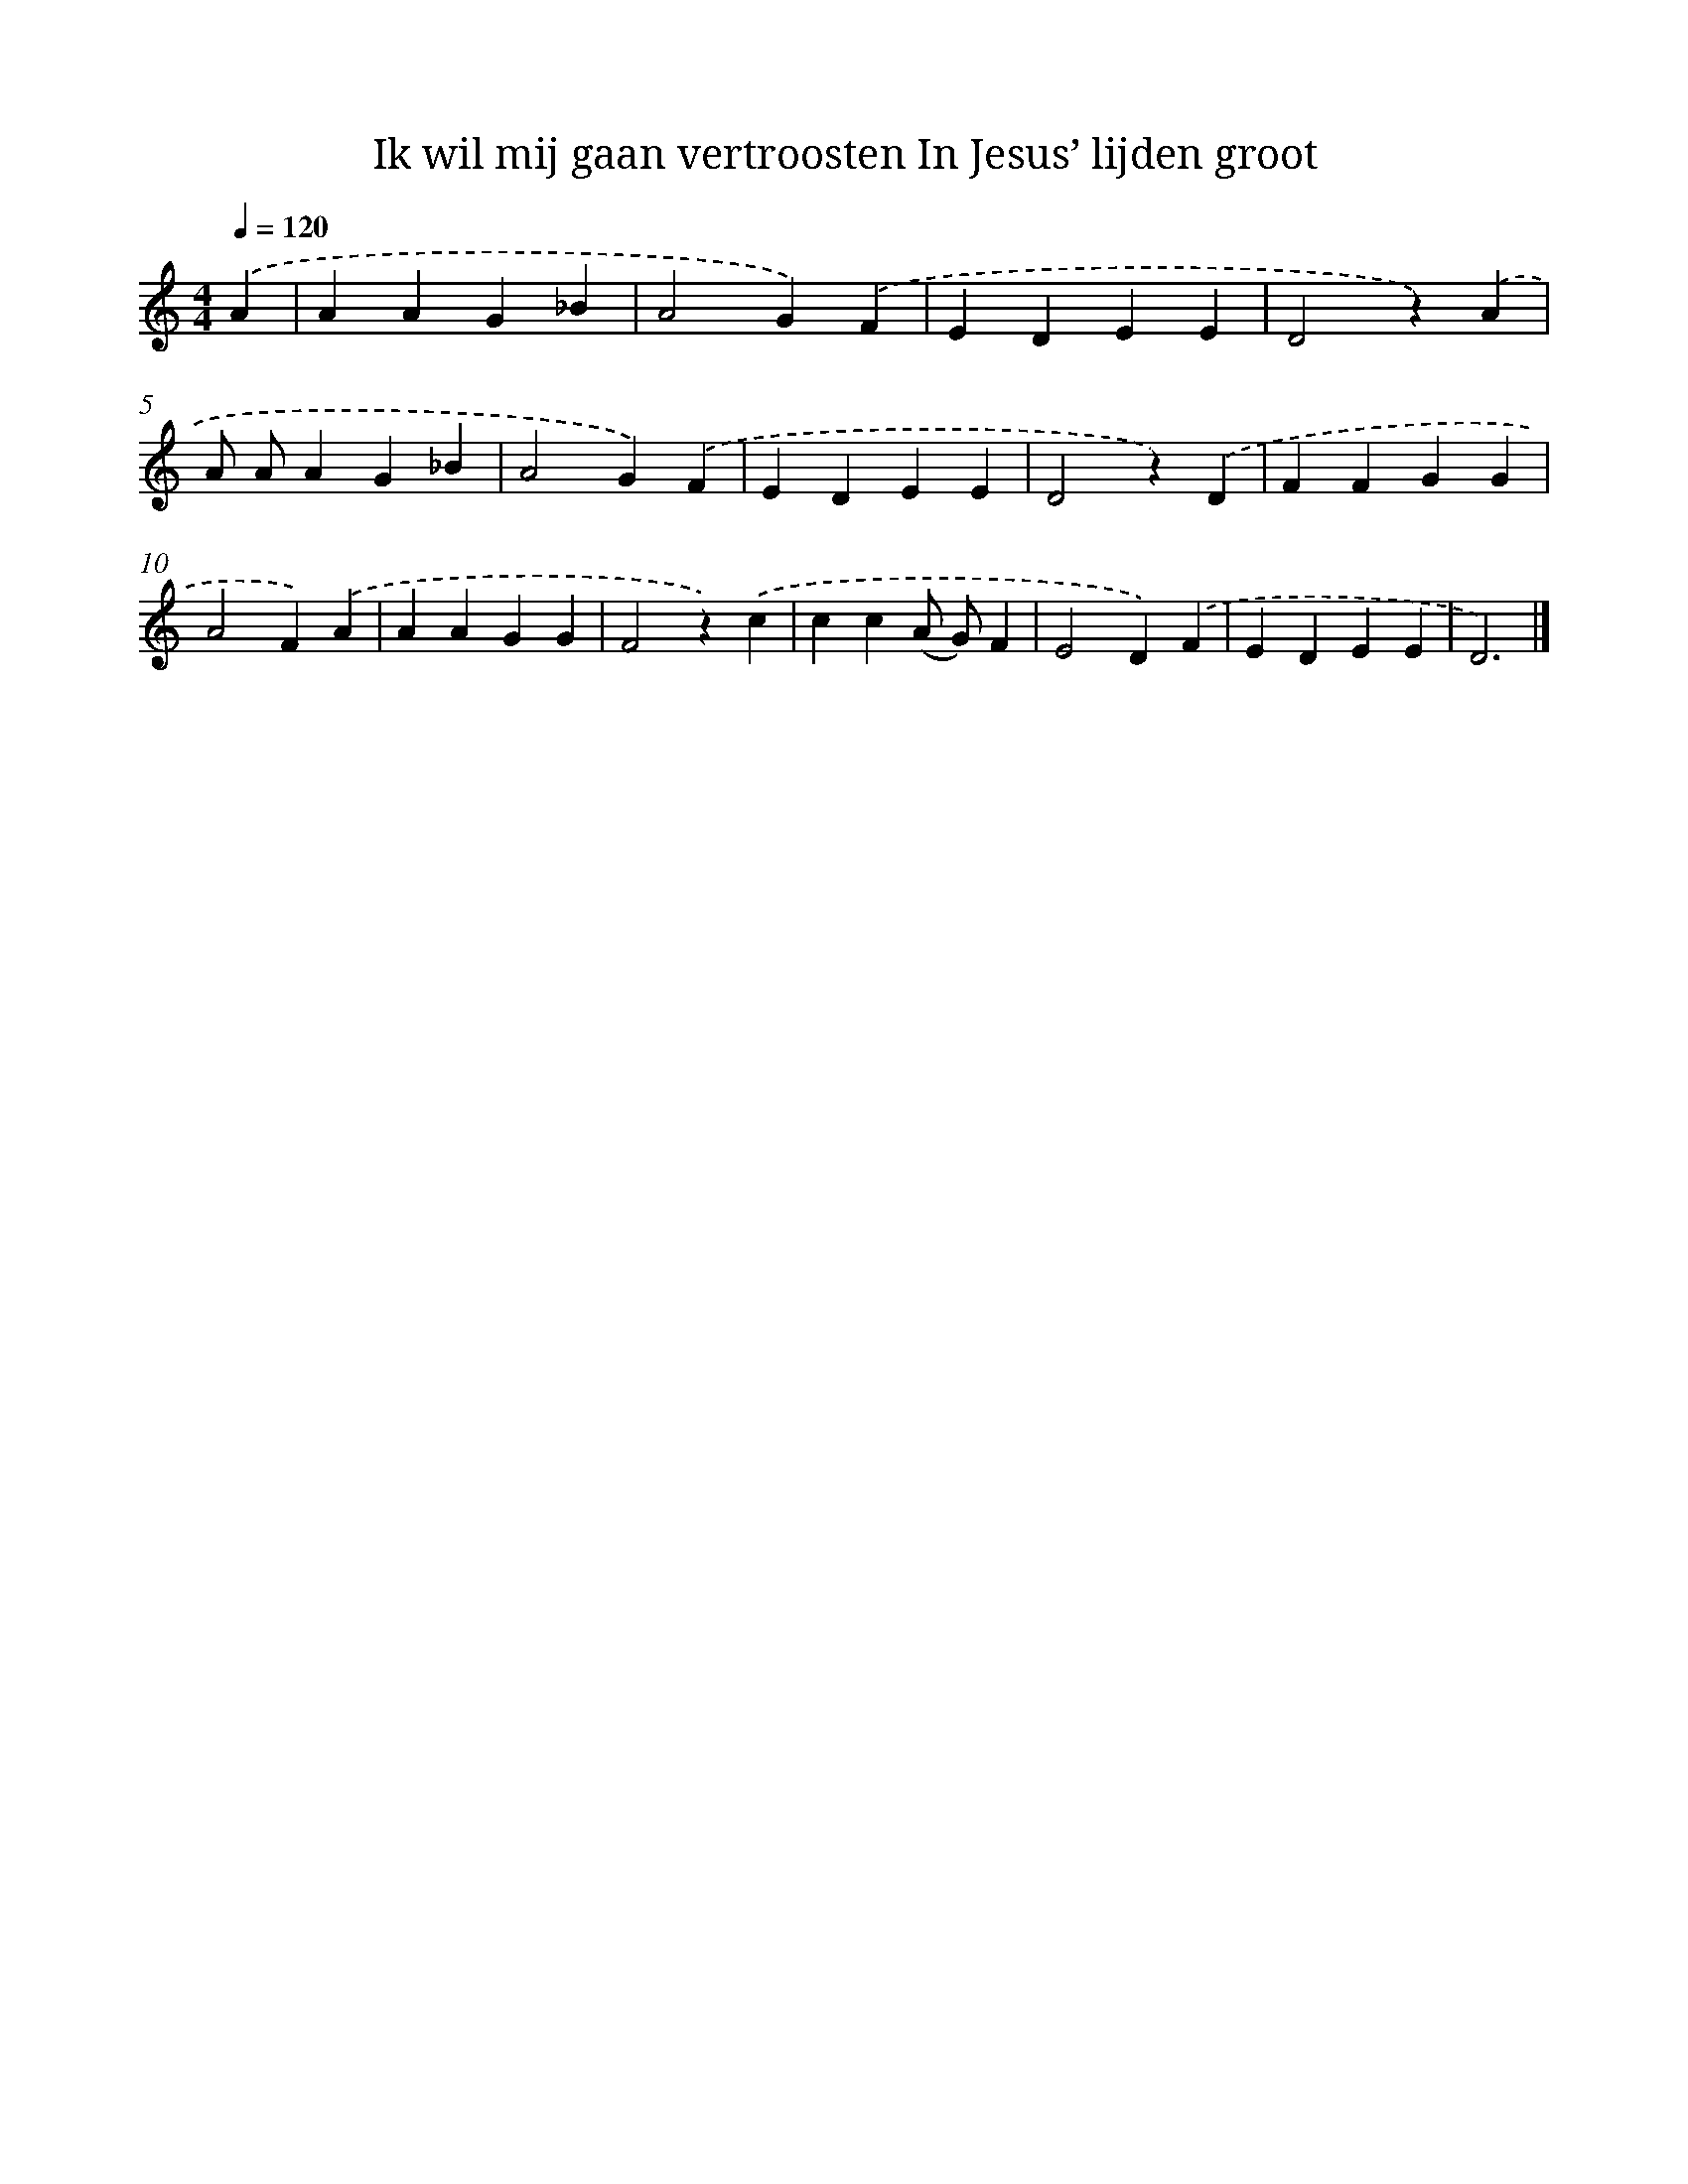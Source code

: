 X: 9151
T: Ik wil mij gaan vertroosten In Jesus’ lijden groot
%%abc-version 2.0
%%abcx-abcm2ps-target-version 5.9.1 (29 Sep 2008)
%%abc-creator hum2abc beta
%%abcx-conversion-date 2018/11/01 14:36:53
%%humdrum-veritas 1467013930
%%humdrum-veritas-data 1794010173
%%continueall 1
%%barnumbers 0
L: 1/4
M: 4/4
Q: 1/4=120
K: C clef=treble
.('A [I:setbarnb 1]|
AAG_B |
A2G).('F |
EDEE |
D2z).('A |
A/ A/AG_B |
A2G).('F |
EDEE |
D2z).('D |
FFGG |
A2F).('A |
AAGG |
F2z).('c |
cc(A/ G/)F |
E2D).('F |
EDEE |
D3) |]
